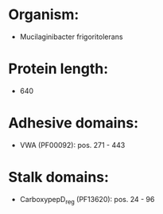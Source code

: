 * Organism:
- Mucilaginibacter frigoritolerans
* Protein length:
- 640
* Adhesive domains:
- VWA (PF00092): pos. 271 - 443
* Stalk domains:
- CarboxypepD_reg (PF13620): pos. 24 - 96

